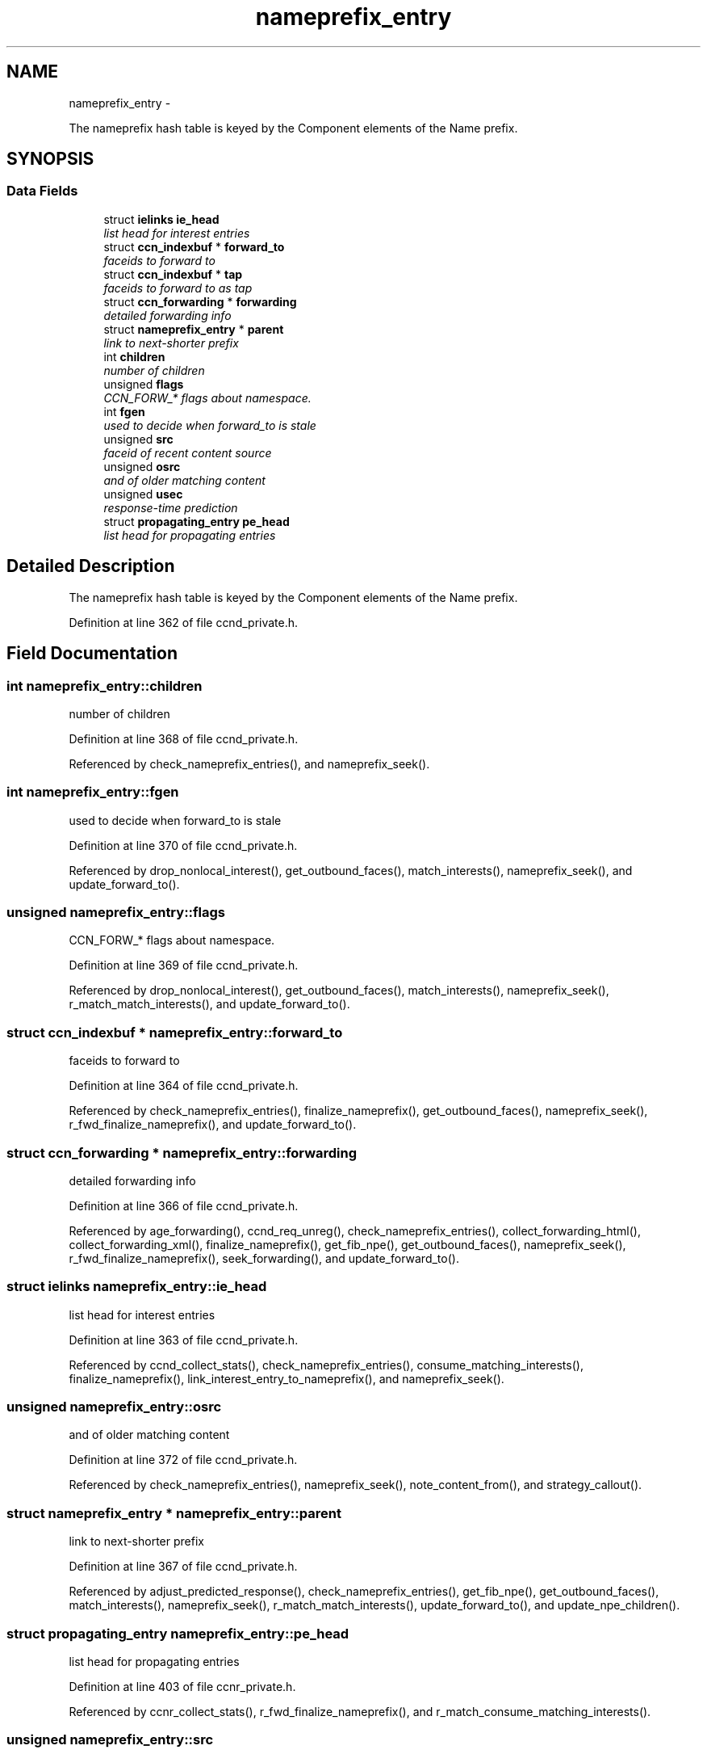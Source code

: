 .TH "nameprefix_entry" 3 "8 Dec 2012" "Version 0.7.0" "Content-Centric Networking in C" \" -*- nroff -*-
.ad l
.nh
.SH NAME
nameprefix_entry \- 
.PP
The nameprefix hash table is keyed by the Component elements of the Name prefix.  

.SH SYNOPSIS
.br
.PP
.SS "Data Fields"

.in +1c
.ti -1c
.RI "struct \fBielinks\fP \fBie_head\fP"
.br
.RI "\fIlist head for interest entries \fP"
.ti -1c
.RI "struct \fBccn_indexbuf\fP * \fBforward_to\fP"
.br
.RI "\fIfaceids to forward to \fP"
.ti -1c
.RI "struct \fBccn_indexbuf\fP * \fBtap\fP"
.br
.RI "\fIfaceids to forward to as tap \fP"
.ti -1c
.RI "struct \fBccn_forwarding\fP * \fBforwarding\fP"
.br
.RI "\fIdetailed forwarding info \fP"
.ti -1c
.RI "struct \fBnameprefix_entry\fP * \fBparent\fP"
.br
.RI "\fIlink to next-shorter prefix \fP"
.ti -1c
.RI "int \fBchildren\fP"
.br
.RI "\fInumber of children \fP"
.ti -1c
.RI "unsigned \fBflags\fP"
.br
.RI "\fICCN_FORW_* flags about namespace. \fP"
.ti -1c
.RI "int \fBfgen\fP"
.br
.RI "\fIused to decide when forward_to is stale \fP"
.ti -1c
.RI "unsigned \fBsrc\fP"
.br
.RI "\fIfaceid of recent content source \fP"
.ti -1c
.RI "unsigned \fBosrc\fP"
.br
.RI "\fIand of older matching content \fP"
.ti -1c
.RI "unsigned \fBusec\fP"
.br
.RI "\fIresponse-time prediction \fP"
.ti -1c
.RI "struct \fBpropagating_entry\fP \fBpe_head\fP"
.br
.RI "\fIlist head for propagating entries \fP"
.in -1c
.SH "Detailed Description"
.PP 
The nameprefix hash table is keyed by the Component elements of the Name prefix. 
.PP
Definition at line 362 of file ccnd_private.h.
.SH "Field Documentation"
.PP 
.SS "int \fBnameprefix_entry::children\fP"
.PP
number of children 
.PP
Definition at line 368 of file ccnd_private.h.
.PP
Referenced by check_nameprefix_entries(), and nameprefix_seek().
.SS "int \fBnameprefix_entry::fgen\fP"
.PP
used to decide when forward_to is stale 
.PP
Definition at line 370 of file ccnd_private.h.
.PP
Referenced by drop_nonlocal_interest(), get_outbound_faces(), match_interests(), nameprefix_seek(), and update_forward_to().
.SS "unsigned \fBnameprefix_entry::flags\fP"
.PP
CCN_FORW_* flags about namespace. 
.PP
Definition at line 369 of file ccnd_private.h.
.PP
Referenced by drop_nonlocal_interest(), get_outbound_faces(), match_interests(), nameprefix_seek(), r_match_match_interests(), and update_forward_to().
.SS "struct \fBccn_indexbuf\fP * \fBnameprefix_entry::forward_to\fP"
.PP
faceids to forward to 
.PP
Definition at line 364 of file ccnd_private.h.
.PP
Referenced by check_nameprefix_entries(), finalize_nameprefix(), get_outbound_faces(), nameprefix_seek(), r_fwd_finalize_nameprefix(), and update_forward_to().
.SS "struct \fBccn_forwarding\fP * \fBnameprefix_entry::forwarding\fP"
.PP
detailed forwarding info 
.PP
Definition at line 366 of file ccnd_private.h.
.PP
Referenced by age_forwarding(), ccnd_req_unreg(), check_nameprefix_entries(), collect_forwarding_html(), collect_forwarding_xml(), finalize_nameprefix(), get_fib_npe(), get_outbound_faces(), nameprefix_seek(), r_fwd_finalize_nameprefix(), seek_forwarding(), and update_forward_to().
.SS "struct \fBielinks\fP \fBnameprefix_entry::ie_head\fP"
.PP
list head for interest entries 
.PP
Definition at line 363 of file ccnd_private.h.
.PP
Referenced by ccnd_collect_stats(), check_nameprefix_entries(), consume_matching_interests(), finalize_nameprefix(), link_interest_entry_to_nameprefix(), and nameprefix_seek().
.SS "unsigned \fBnameprefix_entry::osrc\fP"
.PP
and of older matching content 
.PP
Definition at line 372 of file ccnd_private.h.
.PP
Referenced by check_nameprefix_entries(), nameprefix_seek(), note_content_from(), and strategy_callout().
.SS "struct \fBnameprefix_entry\fP * \fBnameprefix_entry::parent\fP"
.PP
link to next-shorter prefix 
.PP
Definition at line 367 of file ccnd_private.h.
.PP
Referenced by adjust_predicted_response(), check_nameprefix_entries(), get_fib_npe(), get_outbound_faces(), match_interests(), nameprefix_seek(), r_match_match_interests(), update_forward_to(), and update_npe_children().
.SS "struct \fBpropagating_entry\fP \fBnameprefix_entry::pe_head\fP"
.PP
list head for propagating entries 
.PP
Definition at line 403 of file ccnr_private.h.
.PP
Referenced by ccnr_collect_stats(), r_fwd_finalize_nameprefix(), and r_match_consume_matching_interests().
.SS "unsigned \fBnameprefix_entry::src\fP"
.PP
faceid of recent content source filedesc of recent content source 
.PP
Definition at line 371 of file ccnd_private.h.
.PP
Referenced by check_nameprefix_entries(), nameprefix_seek(), note_content_from(), and strategy_callout().
.SS "struct \fBccn_indexbuf\fP * \fBnameprefix_entry::tap\fP"
.PP
faceids to forward to as tap 
.PP
Definition at line 365 of file ccnd_private.h.
.PP
Referenced by check_nameprefix_entries(), finalize_nameprefix(), r_fwd_finalize_nameprefix(), strategy_callout(), and update_forward_to().
.SS "unsigned \fBnameprefix_entry::usec\fP"
.PP
response-time prediction 
.PP
Definition at line 373 of file ccnd_private.h.
.PP
Referenced by adjust_npe_predicted_response(), nameprefix_seek(), note_content_from(), and strategy_callout().

.SH "Author"
.PP 
Generated automatically by Doxygen for Content-Centric Networking in C from the source code.
